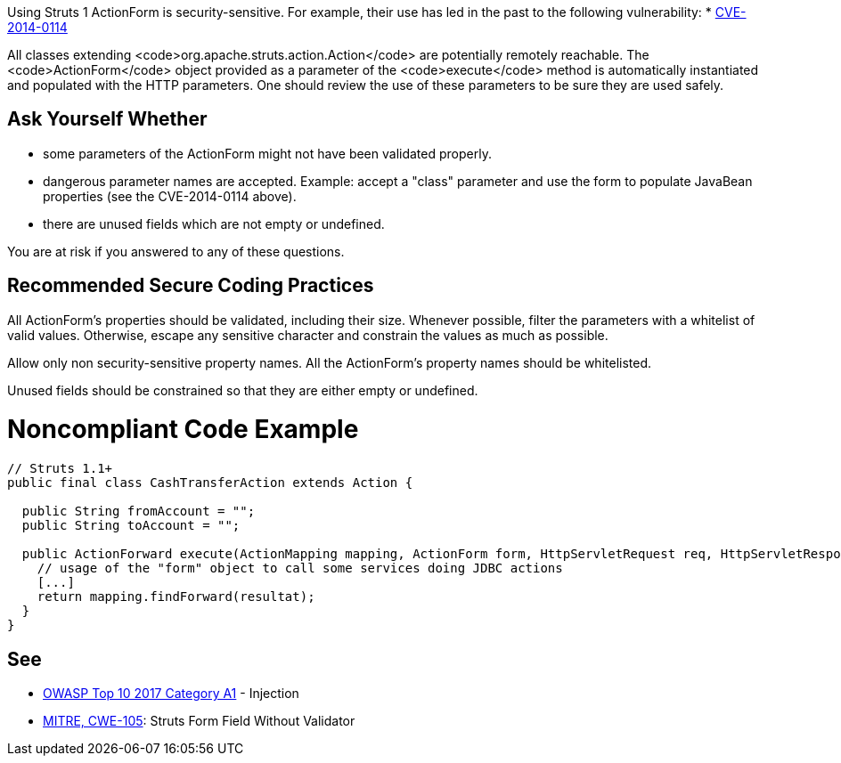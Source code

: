 Using Struts 1 ActionForm is security-sensitive. For example, their use has led in the past to the following vulnerability:
* http://cve.mitre.org/cgi-bin/cvename.cgi?name=CVE-2014-0114[CVE-2014-0114]

All classes extending <code>org.apache.struts.action.Action</code> are potentially remotely reachable. The <code>ActionForm</code> object provided as a parameter of the <code>execute</code> method is automatically instantiated and populated with the HTTP parameters. One should review the use of these parameters to be sure they are used safely. 


== Ask Yourself Whether

* some parameters of the ActionForm might not have been validated properly.
* dangerous parameter names are accepted. Example: accept a "class" parameter and use the form to populate JavaBean properties (see the CVE-2014-0114 above).
* there are unused fields which are not empty or undefined.

You are at risk if you answered to any of these questions.


== Recommended Secure Coding Practices

All ActionForm's properties should be validated, including their size. Whenever possible, filter the parameters with a whitelist of valid values. Otherwise, escape any sensitive character and constrain the values as much as possible.

Allow only non security-sensitive property names. All the ActionForm's property names should be whitelisted.

Unused fields should be constrained so that they are either empty or undefined.


= Noncompliant Code Example

----
// Struts 1.1+
public final class CashTransferAction extends Action {

  public String fromAccount = ""; 
  public String toAccount = "";

  public ActionForward execute(ActionMapping mapping, ActionForm form, HttpServletRequest req, HttpServletResponse res) throws Exception {
    // usage of the "form" object to call some services doing JDBC actions
    [...]
    return mapping.findForward(resultat);
  }
}
----


== See

* https://www.owasp.org/index.php/Top_10-2017_A1-Injection[OWASP Top 10 2017 Category A1] - Injection
* https://cwe.mitre.org/data/definitions/105.html[MITRE, CWE-105]: Struts Form Field Without Validator

